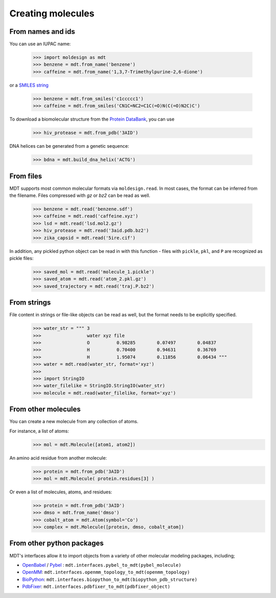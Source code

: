 Creating molecules
==================


From names and ids
------------------
You can use an IUPAC name:

   >>> import moldesign as mdt
   >>> benzene = mdt.from_name('benzene')
   >>> caffeine = mdt.from_name('1,3,7-Trimethylpurine-2,6-dione')

or a `SMILES string <https://en.wikipedia.org/wiki/Simplified_molecular-input_line-entry_system>`_

   >>> benzene = mdt.from_smiles('c1ccccc1')
   >>> caffeine = mdt.from_smiles('CN1C=NC2=C1C(=O)N(C(=O)N2C)C')


To download a biomolecular structure from the `Protein DataBank <http://www.rcsb.org/>`_, you can use

   >>> hiv_protease = mdt.from_pdb('3AID')

DNA helices can be generated from a genetic sequence:

   >>> bdna = mdt.build_dna_helix('ACTG')


From files
----------
MDT supports most common molecular formats via ``moldesign.read``. In most cases, the format can be inferred from the filename. Files compressed with `gz` or `bz2` can be read as well.

   >>> benzene = mdt.read('benzene.sdf')
   >>> caffeine = mdt.read('caffeine.xyz')
   >>> lsd = mdt.read('lsd.mol2.gz')
   >>> hiv_protease = mdt.read('3aid.pdb.bz2')
   >>> zika_capsid = mdt.read('5ire.cif')

In addition, any pickled python object can be read in with this function - files with ``pickle``, ``pkl``, and ``P`` are recognized as pickle files:
   >>> saved_mol = mdt.read('molecule_1.pickle')
   >>> saved_atom = mdt.read('atom_2.pkl.gz')
   >>> saved_trajectory = mdt.read('traj.P.bz2')


From strings
------------
File content in strings or file-like objects can be read as well, but the format needs to be explicitly specified.

   >>> water_str = """ 3
   >>>                 water xyz file
   >>>                 O          0.98285        0.07497        0.04837
   >>>                 H          0.70400        0.94631        0.36769
   >>>                 H          1.95074        0.11856        0.06434 """
   >>> water = mdt.read(water_str, format='xyz')
   >>>
   >>> import StringIO
   >>> water_filelike = StringIO.StringIO(water_str)
   >>> molecule = mdt.read(water_filelike, format='xyz')


From other molecules
--------------------
You can create a new molecule from any collection of atoms.

For instance, a list of atoms:
    >>> mol = mdt.Molecule([atom1, atom2])

An amino acid residue from another molecule:
   >>> protein = mdt.from_pdb('3AID')
   >>> mol = mdt.Molecule( protein.residues[3] )

Or even a list of molecules, atoms, and residues:
   >>> protein = mdt.from_pdb('3AID')
   >>> dmso = mdt.from_name('dmso')
   >>> cobalt_atom = mdt.Atom(symbol='Co')
   >>> complex = mdt.Molecule([protein, dmso, cobalt_atom])


From other python packages
--------------------------
MDT's interfaces allow it to import objects from a variety of other molecular modeling packages, including;

- `OpenBabel <http://openbabel.org/>`_ / `Pybel <https://openbabel.org/docs/dev/UseTheLibrary/Python_Pybel.html>`_ : ``mdt.interfaces.pybel_to_mdt(pybel_molecule)``
- `OpenMM <http://openmm.org/>`_: ``mdt.interfaces.openmm_topology_to_mdt(openmm_topology)``
- `BioPython <http://biopython.org/wiki/Biopython>`_: ``mdt.interfaces.biopython_to_mdt(biopython_pdb_structure)``
- `PdbFixer <https://github.com/pandegroup/pdbfixer>`_: ``mdt.interfaces.pdbfixer_to_mdt(pdbfixer_object)``